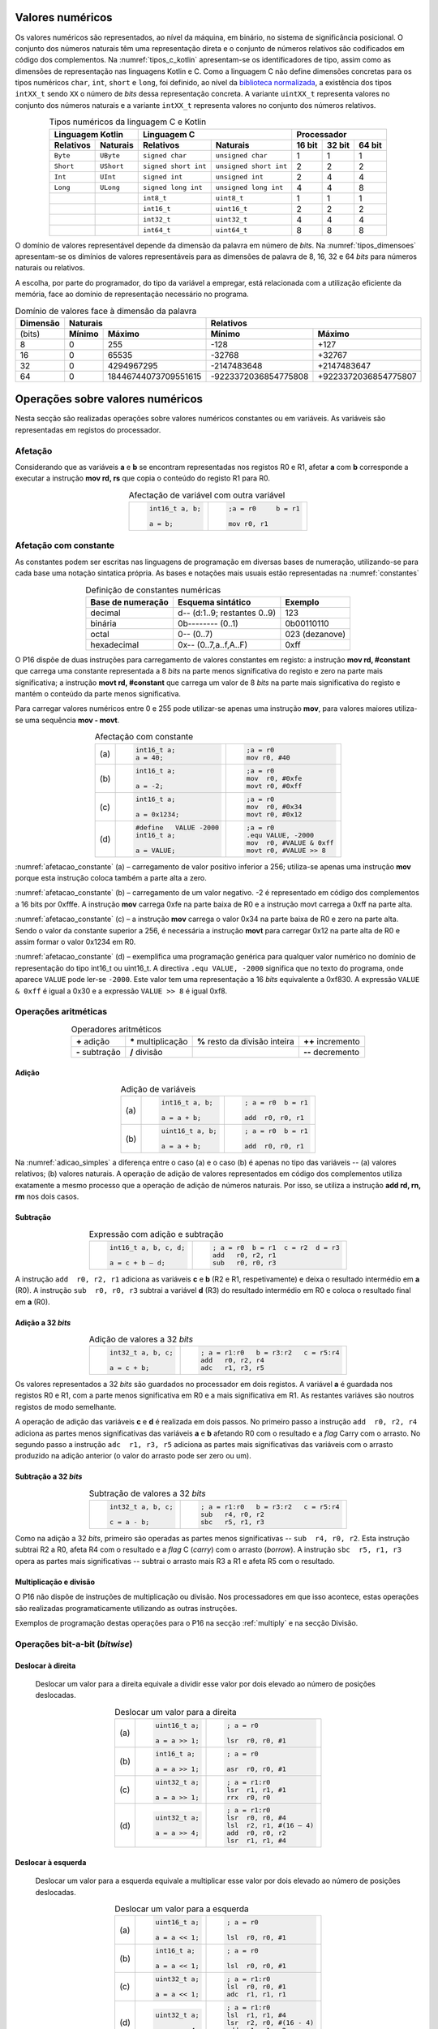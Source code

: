 Valores numéricos
=================

Os valores numéricos são representados, ao nível da máquina, em binário, no sistema de significância posicional.
O conjunto dos números naturais têm uma representação direta
e o conjunto de números relativos são codificados em código dos complementos.
Na :numref:`tipos_c_kotlin` apresentam-se os identificadores de tipo,
assim como as dimensões de representação nas linguagens Kotlin e C.
Como a linguagem C não define dimensões concretas para
os tipos numéricos ``char``, ``int``, ``short`` e ``long``,
foi definido, ao nível da `biblioteca normalizada <https://en.cppreference.com/w/c/types/integer>`_,
a existência dos tipos ``intXX_t`` sendo ``XX``
o número de *bits* dessa representação concreta.
A variante ``uintXX_t`` representa valores no conjunto dos números naturais
e a variante ``intXX_t`` representa valores no conjunto dos números relativos.

.. table:: Tipos numéricos da linguagem C e Kotlin
   :widths: auto
   :align: center
   :name: tipos_c_kotlin

   +--------------------------------+-----------------------------------------------+--------------------------------------+
   | Linguagem Kotlin               |           Linguagem C                         | Processador                          |
   +===============+================+======================+========================+============+============+============+
   | **Relativos** | **Naturais**   | **Relativos**        | **Naturais**           | **16 bit** | **32 bit** | **64 bit** |
   +---------------+----------------+----------------------+------------------------+------------+------------+------------+
   | ``Byte``      | ``UByte``      | ``signed char``      | ``unsigned char``      | 1          | 1          | 1          |
   +---------------+----------------+----------------------+------------------------+------------+------------+------------+
   | ``Short``     | ``UShort``     | ``signed short int`` | ``unsigned short int`` | 2          | 2          | 2          |
   +---------------+----------------+----------------------+------------------------+------------+------------+------------+
   | ``Int``       | ``UInt``       | ``signed int``       | ``unsigned int``       | 2          | 4          | 4          |
   +---------------+----------------+----------------------+------------------------+------------+------------+------------+
   | ``Long``      | ``ULong``      | ``signed long int``  | ``unsigned long int``  | 4          | 4          | 8          |
   +---------------+----------------+----------------------+------------------------+------------+------------+------------+
   | ..            | ..             | ``int8_t``           | ``uint8_t``            | 1          | 1          | 1          |
   +---------------+----------------+----------------------+------------------------+------------+------------+------------+
   | ..            | ..             | ``int16_t``          | ``uint16_t``           | 2          | 2          | 2          |
   +---------------+----------------+----------------------+------------------------+------------+------------+------------+
   | ..            | ..             | ``int32_t``          | ``uint32_t``           | 4          | 4          | 4          |
   +---------------+----------------+----------------------+------------------------+------------+------------+------------+
   | ..            | ..             | ``int64_t``          | ``uint64_t``           | 8          | 8          | 8          |
   +---------------+----------------+----------------------+------------------------+------------+------------+------------+

O domínio de valores representável depende da dimensão da palavra em número de *bits*.
Na :numref:`tipos_dimensoes` apresentam-se os dimínios de valores representáveis
para as dimensões de palavra de 8, 16, 32 e 64 *bits* para números naturais ou relativos.

A escolha, por parte do programador, do tipo da variável a empregar,
está relacionada com a utilização eficiente da memória,
face ao domínio de representação necessário no programa.


.. table:: Domínio de valores face à dimensão da palavra
   :widths: auto
   :align: center
   :name: tipos_dimensoes

   +----------+-----------------------------------+---------------------------------------------+
   | Dimensão | Naturais                          | Relativos                                   |
   +==========+============+======================+======================+======================+
   | (bits)   | **Mínimo** | **Máximo**           | **Mínimo**           | **Máximo**           |
   +----------+------------+----------------------+----------------------+----------------------+
   | 8        | 0          | 255                  | -128                 | +127                 |
   +----------+------------+----------------------+----------------------+----------------------+
   | 16       | 0          | 65535                | -32768               | +32767               |
   +----------+------------+----------------------+----------------------+----------------------+
   | 32       | 0          | 4294967295           | -2147483648          | +2147483647          |
   +----------+------------+----------------------+----------------------+----------------------+
   | 64       | 0          | 18446744073709551615 | -9223372036854775808 | +9223372036854775807 |
   +----------+------------+----------------------+----------------------+----------------------+

Operações sobre valores numéricos
=================================

Nesta secção são realizadas operações sobre valores numéricos constantes ou em variáveis.
As variáveis são representadas em registos do processador.

Afetação
--------
Considerando que as variáveis **a** e  **b** se encontram representadas nos registos R0 e R1,
afetar **a** com **b** corresponde a executar a instrução **mov rd, rs**
que copia o conteúdo do registo R1 para R0.

.. table:: Afectação de variável com outra variável
   :widths: auto
   :align: center
   :name: afetacao_com_variavel

   +----------------------------------+----------------------------------+
   | .. code-block:: c                | .. code-block:: asm              |
   |                                  |                                  |
   |    int16_t a, b;                 |    ;a = r0     b = r1            |
   |                                  |                                  |
   |    a = b;                        |    mov r0, r1                    |
   +----------------------------------+----------------------------------+

.. _afetacao com constante:

Afetação com constante
----------------------
As constantes podem ser escritas nas linguagens de programação em diversas bases de numeração,
utilizando-se para cada base uma notação sintatica própria.
As bases e notações mais usuais estão representadas na :numref:`constantes`

.. table:: Definição de constantes numéricas
   :widths: auto
   :align: center
   :name: constantes

   +-----------------------+--------------------------------+-------------------+
   | Base de numeração     | Esquema sintático              | Exemplo           |
   +=======================+================================+===================+
   | decimal               | d\-\- (d:1..9; restantes 0..9) | 123               |
   +-----------------------+--------------------------------+-------------------+
   | binária               | 0b\-\-\-\-\-\-\-\- (0..1)      | 0b00110110        |
   +-----------------------+--------------------------------+-------------------+
   | octal                 | 0\-\- (0..7)                   | 023    (dezanove) |
   +-----------------------+--------------------------------+-------------------+
   | hexadecimal           | 0x\-\- (0..7,a..f,A..F)        | 0xff              |
   +-----------------------+--------------------------------+-------------------+


O P16 dispõe de duas instruções para carregamento de valores constantes em registo:
a instrução **mov  rd, #constant** que carrega uma constante representada a 8 *bits*
na parte menos significativa do registo e zero na parte mais significativa;
a instrução **movt  rd, #constant** que carrega um valor de 8 *bits*
na parte mais significativa do registo e mantém o conteúdo da parte menos significativa.

Para carregar valores numéricos entre 0 e 255 pode utilizar-se apenas uma instrução **mov**,
para valores maiores utiliza-se uma sequência **mov - movt**.

.. table:: Afectação com constante
   :widths: auto
   :align: center
   :name: afetacao_constante

   +--------+----------------------------------+----------------------------------+
   |        | .. code-block:: c                | .. code-block:: asm              |
   |        |                                  |                                  |
   | \(a\)  |    int16_t a;                    |    ;a = r0                       |
   |        |    a = 40;                       |    mov r0, #40                   |
   +--------+----------------------------------+----------------------------------+
   |        | .. code-block:: c                | .. code-block:: asm              |
   |        |                                  |                                  |
   | \(b\)  |    int16_t a;                    |    ;a = r0                       |
   |        |                                  |    mov  r0, #0xfe                |
   |        |    a = -2;                       |    movt r0, #0xff                |
   +--------+----------------------------------+----------------------------------+
   |        | .. code-block:: c                | .. code-block:: asm              |
   |        |                                  |                                  |
   | \(c\)  |    int16_t a;                    |    ;a = r0                       |
   |        |                                  |    mov  r0, #0x34                |
   |        |    a = 0x1234;                   |    movt r0, #0x12                |
   +--------+----------------------------------+----------------------------------+
   |        | .. code-block:: c                | .. code-block:: asm              |
   |        |                                  |                                  |
   |        |    #define   VALUE -2000         |    ;a = r0                       |
   | \(d\)  |    int16_t a;                    |    .equ VALUE, -2000             |
   |        |                                  |    mov  r0, #VALUE & 0xff        |
   |        |    a = VALUE;                    |    movt r0, #VALUE >> 8          |
   +--------+----------------------------------+----------------------------------+

:numref:`afetacao_constante` (a) – carregamento de valor positivo inferior a 256;
utiliza-se apenas uma instrução **mov** porque esta instrução coloca também a parte alta a zero.

:numref:`afetacao_constante` (b) – carregamento de um valor negativo.
-2 é representado em código dos complementos a 16 bits por 0xfffe.
A instrução **mov** carrega 0xfe na parte baixa de R0 e a instrução movt carrega a 0xff na parte alta.

:numref:`afetacao_constante` (c) – a instrução **mov** carrega o valor 0x34 na parte baixa de R0 e zero na parte alta.
Sendo o valor da constante superior a 256,
é necessária a instrução **movt** para carregar 0x12 na parte alta de R0
e assim formar o valor 0x1234 em R0.

:numref:`afetacao_constante` (d) – exemplifica uma programação genérica para qualquer valor numérico
no domínio de representação do tipo int16_t ou uint16_t.
A directiva ``.equ VALUE, -2000`` significa que no texto do programa,
onde aparece ``VALUE`` pode ler-se ``-2000``.
Este valor tem uma representação a 16 *bits* equivalente a 0xf830.
A expressão ``VALUE & 0xff`` é igual a 0x30 e a expressão ``VALUE >> 8`` é igual 0xf8.

Operações aritméticas
---------------------

.. table:: Operadores aritméticos
   :widths: auto
   :align: center

   +-----------------+----------------------+--------------------------------+---------------------+
   | **+** adição    | **\*** multiplicação | **%** resto da divisão inteira | **++** incremento   |
   +-----------------+----------------------+--------------------------------+---------------------+
   | **-** subtração | **/** divisão        |                                | **\-\-** decremento |
   +-----------------+----------------------+--------------------------------+---------------------+

Adição
^^^^^^

.. table:: Adição de variáveis
   :widths: auto
   :align: center
   :name: adicao_simples

   +--------+----------------------------------+----------------------------------+
   |        | .. code-block:: c                | .. code-block:: asm              |
   |        |                                  |                                  |
   |        |    int16_t a, b;                 |    ; a = r0  b = r1              |
   | \(a\)  |                                  |                                  |
   |        |    a = a + b;                    |    add  r0, r0, r1               |
   +--------+----------------------------------+----------------------------------+
   |        | .. code-block:: c                | .. code-block:: asm              |
   |        |                                  |                                  |
   |        |    uint16_t a, b;                |    ; a = r0  b = r1              |
   | \(b\)  |                                  |                                  |
   |        |    a = a + b;                    |    add  r0, r0, r1               |
   +--------+----------------------------------+----------------------------------+

Na :numref:`adicao_simples` a diferença entre o caso (a) e o caso (b) é apenas no tipo das variáveis --
(a) valores relativos; (b) valores naturais.
A operação de adição de valores representados em código dos complementos
utiliza exatamente a mesmo processo que a operação de adição de números naturais.
Por isso, se utiliza a instrução **add  rd, rn, rm** nos dois casos.

Subtração
^^^^^^^^^

.. table:: Expressão com adição e subtração
   :widths: auto
   :align: center
   :name: adicao_subtracao

   +----------------------------------+--------------------------------------+
   | .. code-block:: c                | .. code-block:: asm                  |
   |                                  |                                      |
   |    int16_t a, b, c, d;           |    ; a = r0  b = r1  c = r2  d = r3  |
   |                                  |    add   r0, r2, r1                  |
   |    a = c + b – d;                |    sub   r0, r0, r3                  |
   +----------------------------------+--------------------------------------+

A instrução ``add  r0, r2, r1`` adiciona as variáveis **c** e **b** (R2 e R1, respetivamente)
e deixa o resultado intermédio em **a** (R0).
A instrução ``sub  r0, r0, r3`` subtrai a variável **d** (R3) do resultado intermédio em R0
e coloca o resultado final em **a** (R0).

Adição a 32 *bits*
^^^^^^^^^^^^^^^^^^

.. table:: Adição de valores a 32 *bits*
   :widths: auto
   :align: center
   :name: adicao_32_bits

   +----------------------------------+-----------------------------------------+
   | .. code-block:: c                | .. code-block:: asm                     |
   |                                  |                                         |
   |    int32_t a, b, c;              |    ; a = r1:r0   b = r3:r2   c = r5:r4  |
   |                                  |    add   r0, r2, r4                     |
   |    a = c + b;                    |    adc   r1, r3, r5                     |
   +----------------------------------+-----------------------------------------+

Os valores representados a 32 *bits* são guardados no processador em dois registos.
A variável **a** é guardada nos registos R0 e R1, com a parte menos significativa em R0
e a mais significativa em R1. As restantes variáves são noutros registos de modo semelhante.

A operação de adição das variáveis **c** e **d** é realizada em dois passos.
No primeiro passo a instrução ``add  r0, r2, r4`` adiciona
as partes menos significativas das variáveis **a** e **b**
afetando R0 com o resultado e a *flag* Carry com o arrasto.
No segundo passo a instrução ``adc  r1, r3, r5`` adiciona as partes mais significativas
das variáveis com o arrasto produzido na adição anterior (o valor do arrasto pode ser zero ou um).

Subtração a 32 *bits*
^^^^^^^^^^^^^^^^^^^^^

.. table:: Subtração de valores a 32 *bits*
   :widths: auto
   :align: center
   :name: subtracao_32_bits

   +----------------------------------+-----------------------------------------+
   | .. code-block:: c                | .. code-block:: asm                     |
   |                                  |                                         |
   |    int32_t a, b, c;              |    ; a = r1:r0   b = r3:r2   c = r5:r4  |
   |                                  |    sub   r4, r0, r2                     |
   |    c = a - b;                    |    sbc   r5, r1, r3                     |
   +----------------------------------+-----------------------------------------+

Como na adição a 32 *bits*, primeiro são operadas as partes menos significativas
-- ``sub  r4, r0, r2``. Esta instrução subtrai R2 a R0,
afeta R4 com o resultado e a *flag* C (*carry*) com o arrasto (*borrow*).
A instrução ``sbc  r5, r1, r3`` opera as partes mais significativas
-- subtrai o arrasto mais R3 a R1 e afeta R5 com o resultado.

Multiplicação e divisão
^^^^^^^^^^^^^^^^^^^^^^^

O P16 não dispõe de instruções de multiplicação ou divisão.
Nos processadores em que isso acontece,
estas operações são realizadas programaticamente utilizando as outras instruções.

Exemplos de programação destas operações para o P16 na secção :ref:`multiply`
e na secção Divisão.

Operações bit-a-bit (*bitwise*)
-------------------------------

Deslocar à direita
^^^^^^^^^^^^^^^^^^^^^^^^^^^^^^
   Deslocar um valor para a direita equivale a
   dividir esse valor por dois elevado ao número de posições deslocadas.

   .. table:: Deslocar um valor para a direita
      :widths: auto
      :align: center
      :name: shift_right

      +--------+----------------------------------+----------------------------------+
      |        | .. code-block:: c                | .. code-block:: asm              |
      |        |                                  |                                  |
      |        |    uint16_t a;                   |    ; a = r0                      |
      | \(a\)  |                                  |                                  |
      |        |    a = a >> 1;                   |    lsr  r0, r0, #1               |
      +--------+----------------------------------+----------------------------------+
      |        | .. code-block:: c                | .. code-block:: asm              |
      |        |                                  |                                  |
      |        |    int16_t a;                    |    ; a = r0                      |
      | \(b\)  |                                  |                                  |
      |        |    a = a >> 1;                   |    asr  r0, r0, #1               |
      +--------+----------------------------------+----------------------------------+
      |        | .. code-block:: c                | .. code-block:: asm              |
      |        |                                  |                                  |
      |        |    uint32_t a;                   |    ; a = r1:r0                   |
      | \(c\)  |                                  |    lsr  r1, r1, #1               |
      |        |    a = a >> 1;                   |    rrx  r0, r0                   |
      +--------+----------------------------------+----------------------------------+
      |        | .. code-block:: c                | .. code-block:: asm              |
      |        |                                  |                                  |
      |        |    uint32_t a;                   |    ; a = r1:r0                   |
      | \(d\)  |                                  |    lsr  r0, r0, #4               |
      |        |    a = a >> 4;                   |    lsl  r2, r1, #(16 – 4)        |
      |        |                                  |    add  r0, r0, r2               |
      |        |                                  |    lsr  r1, r1, #4               |
      +--------+----------------------------------+----------------------------------+

Deslocar à esquerda
^^^^^^^^^^^^^^^^^^^
   Deslocar um valor para a esquerda equivale
   a multiplicar esse valor por dois elevado ao número de posições deslocadas.

   .. table:: Deslocar um valor para a esquerda
      :widths: auto
      :align: center
      :name: shift_left

      +--------+----------------------------------+----------------------------------+
      |        | .. code-block:: c                | .. code-block:: asm              |
      |        |                                  |                                  |
      |        |    uint16_t a;                   |    ; a = r0                      |
      | \(a\)  |                                  |                                  |
      |        |    a = a << 1;                   |    lsl  r0, r0, #1               |
      +--------+----------------------------------+----------------------------------+
      |        | .. code-block:: c                | .. code-block:: asm              |
      |        |                                  |                                  |
      |        |    int16_t a;                    |    ; a = r0                      |
      | \(b\)  |                                  |                                  |
      |        |    a = a << 1;                   |    lsl  r0, r0, #1               |
      +--------+----------------------------------+----------------------------------+
      |        | .. code-block:: c                | .. code-block:: asm              |
      |        |                                  |                                  |
      |        |    uint32_t a;                   |    ; a = r1:r0                   |
      | \(c\)  |                                  |    lsl  r0, r0, #1               |
      |        |    a = a << 1;                   |    adc  r1, r1, r1               |
      +--------+----------------------------------+----------------------------------+
      |        | .. code-block:: c                | .. code-block:: asm              |
      |        |                                  |                                  |
      |        |    uint32_t a;                   |    ; a = r1:r0                   |
      | \(d\)  |                                  |    lsl  r1, r1, #4               |
      |        |    a = a << 4;                   |    lsr  r2, r0, #(16 - 4)        |
      |        |                                  |    add  r1, r1, r2               |
      |        |                                  |    lsl  r0, r0, #4               |
      +--------+----------------------------------+----------------------------------+


Rodar
^^^^^

Rodar uma palavra para a direita significa inserir nas posições de maior peso,
os *bits* que saem das posições de menor peso;
rodar uma palavra para a esquerda significa inserir nas posições de menor peso
os bits que saem das posições de maior peso.

   .. table:: Rotação de valores
      :widths: auto
      :align: center
      :name: rotacao_valores

      +----------------------------------+-----------------------------------------+
      |  Rodar o valor de R0             | .. code-block:: asm                     |
      |  três posições para a direita.   |                                         |
      |                                  |    ror  r0, r0, #3                      |
      +----------------------------------+-----------------------------------------+
      | Rodar o valor de R0              | .. code-block:: asm                     |
      | cinco posições para a esquerda.  |                                         |
      |                                  |    ror  r0, r0, #(16 – 5)               |
      +----------------------------------+-----------------------------------------+


Deslocar um número variável de posições
^^^^^^^^^^^^^^^^^^^^^^^^^^^^^^^^^^^^^^^

   O P16 não dispõe de instrução que permita deslocar o conteúdo de um registo
   um número variável de posições. O terceiro parâmetro das instruções de deslocamento,
   que define o número de posições a deslocar, é sempre uma constante.

   Para deslocar um número variável de posições é necessário elaborar um programa.

   Na :numref:`variable_shift` (b) apresenta-se uma solução
   que realiza um número de iterações igual ao número de posições a deslocar (valor do registo R1),
   deslocando uma posição em cada iteração (linha 5).

   A solução apresentada na :numref:`variable_shift` (c) executa o deslocamento em
   quatro passos (instruções ``lsl r0, r0, #X`` (linhas 4, 8, 12 e 16).
   Em cada passo deslocar deslocar uma, duas, quatro ou oito posições,
   perfazendo um máximo de quinze posições.

   O número de posições a deslocar é representado pelos quatro *bits* de menor peso de R1.
   Por exemplo, no terceiro passo (linha 10 a 12) é testado o *bit* de peso dois de R1.
   Se este *bit* for 1, R0 é deslocado quatro posições. Se for 0, R0 não é deslocado.

   O programa da :numref:`variable_shift` (b) demora a executar um tempo igual ao de 2 + 5 \* n instruções
   enquanto o programa da :numref:`variable_shift` (c) demora o tempo igual ao de 8 a 12 instruções.

   .. table:: Deslocamento de um número variável de posições
      :widths: auto
      :align: center
      :name: variable_shift

      +-------------------+---------------------------+-----------------------------+
      | .. code-block:: c | .. code-block:: asm       | .. code-block:: asm         |
      |                   |    :linenos:              |    :linenos:                |
      |                   |                           |                             |
      |    int16_t a, n;  |    ;a = r0   n = r1       |    ;a = r0   n = r1         |
      |                   |       add  r1, r1, #0     |        lsr  r1, r1, #1      |
      |    a <<= n;       |       bzs  shift_end      |        bcc  shift_1         |
      |                   |    shift:                 |        lsl  r0, r0, #1      |
      |                   |       lsl  r0, r0, #1     |    shift_1:                 |
      |                   |       sub  r1, r1, #1     |        lsr  r1, r1, #1      |
      |                   |       bzc  shift          |        bcc  shift_2         |
      |                   |    shift_end:             |        lsl  r0, r0, #2      |
      |                   |                           |    shift_2:                 |
      |                   |                           |        lsr  r1, r1, #1      |
      |                   |                           |        bcc  shift_4         |
      |                   |                           |        lsl  r0, r0, #4      |
      |                   |                           |    shift_4:                 |
      |                   |                           |        lsr  r1, r1, #1      |
      |                   |                           |        bcc  shift_8         |
      |                   |                           |        lsl  r0, r0, #8      |
      |                   |                           |    shift_8:                 |
      |                   |                           |                             |
      | \(a\)             | \(b\)                     | \(c\)                       |
      +-------------------+---------------------------+-----------------------------+

Afetar um *bit* com 1
^^^^^^^^^^^^^^^^^^^^^

   Afectar o *bit* de peso três da variável **a** com o valor 1,
   mantendo o valor dos restantes *bits*.

   A instrução ``mov r1, #(1 << 3)`` coloca o valor ``0000 0000 0000 1000`` em R1.
   A instrução ``orr r0, r0, r1`` realiza a operação disjunção (*or*)
   entre os *bits* das mesmas posições de R0 e R1.
   O resultado é o valor original de R0 quando operado com 0 em R1 -- elemento neutro --
   ou o valor 1 quando operado com 1 em R1 -- elemento absorvente.

   .. table:: Afectar o *bit* três de **a** com 1.
      :widths: auto
      :align: center
      :name: set_bit

      +----------------------------------+-------------------------------------+
      | .. code-block:: c                | .. code-block:: asm                 |
      |                                  |                                     |
      |    uint16_t a;                   |    ; a = r0                         |
      |                                  |    mov   r1, #(1 << 3)              |
      |    a |= 1 << 3;                  |    orr   r0, r0, r1                 |
      +----------------------------------+-------------------------------------+

Afetar um *bit* com 0
^^^^^^^^^^^^^^^^^^^^^

   Afectar o *bit* de peso doze da variável **a** com o valor 0,
   mantendo o valor dos restantes *bits*.

   As instruções ``mov r1, #(~(1 << 12) & 0xff)`` e ``movt r1, #(~(1 << 12) >> 8)``
   colocam o valor **1110 1111 1111 1111** em R1.
   A instrução ``and r0, r0, r1`` realiza a operação conjunção (*and*)
   entre os *bits* das mesmas posições de R0 e R1.
   O resultado é o valor original de R0 quando operado com 1 em R1 -- elemento neutro --
   ou o valor 0 quando operado com 0 em R1 -- elemento absorvente.

   .. table:: Afectar o *bit* três de **a** com 0.
      :widths: auto
      :align: center
      :name: clear_bit

      +----------------------------------+-------------------------------------+
      | .. code-block:: c                | .. code-block:: asm                 |
      |                                  |                                     |
      |    uint16_t a;                   |    ; a = r0                         |
      |                                  |    mov   r1, #(~(1 << 12) & 0xff)   |
      |                                  |    movt  r1, #(~(1 << 12) >> 8)     |
      |    a &= ~(1 << 12);              |    and   r0, r0, r1                 |
      +----------------------------------+-------------------------------------+


Afetar um *bit* de variável com o *bit* de outra variável
^^^^^^^^^^^^^^^^^^^^^^^^^^^^^^^^^^^^^^^^^^^^^^^^^^^^^^^^^

   Afectar o *bit* de peso quatro da variável **a**
   com o valor do *bit* de peso treze da variável **b**, mantendo os restantes *bits*.

   .. table:: Afectar o *bit* quatro de **a** com o valor do *bit* treze de **b**.
      :widths: auto
      :align: center
      :name: assign_bit

      +----------------------------------+-------------------------------------+
      | .. code-block:: c                | .. code-block:: asm                 |
      |                                  |                                     |
      |    uint16_t a, b;                |    ; a = r0   b = r1   tmp = r2     |
      |                                  |    lsr   r2, r1, #(13 - 4)          |
      |    uint16_t tmp = b >> (13 - 4); |    mov   r3, #(1 << 4)              |
      |    tmp &= (1 << 4);              |    and   r2, r2, r3                 |
      |    a &= ~(1 << 4);               |    mvn   r3, r3                     |
      |    a |= tmp;                     |    and   r0, r0, r3                 |
      |                                  |    orr   r0, r0, r2                 |
      +----------------------------------+-------------------------------------+


Multiplicar por constante
^^^^^^^^^^^^^^^^^^^^^^^^^

   A multiplicação de uma variável por uma constante pode ser realizada,
   sem recurso a instrução de multiplicação
   ou a programa genérico de multiplicação.
   Veja-se o seguinte exemplo:

   a * 21 = a * (16 + 4 + 1) = a * 16 + a * 4 + a * 1

   A constante 21 é decomposta em parcelas de valor igual a potências de dois.
   As multiplicações parciais são realizadas por instruções de deslocamento.

   .. table:: Multiplicar por constante.
      :widths: auto
      :align: center
      :name: mult_const

      +----------------------------------+-------------------------------------+
      | .. code-block:: c                | .. code-block:: asm                 |
      |                                  |                                     |
      |    uint16_t a, b;                |    ; a = r0   b = r1                |
      |                                  |    mov  r1, r0       ; a * 1        |
      |    uint16_t b = a * 21;          |    lsl  r0, r0, #2                  |
      |                                  |    add  r1, r1, r0   ; + a * 4      |
      |                                  |    lsl  r0, r0, #2                  |
      |                                  |    add  r1, r1, r0   ; + a * 16     |
      +----------------------------------+-------------------------------------+


Conversão entre tipos numéricos
-------------------------------

   A representação dos tipos numéricos diferem entre si no número de *bits*
   e na representação de sinal.
   Existe por vezes a necessidade de alterar a representação de valores.
   Por exemplo, afetar um valor guardado numa variável representada a oito *bits* (int8_t)
   a uma variável representada a dezasseis *bits* (int16_t), ou o contrário.

Conversão sem perda de informação
^^^^^^^^^^^^^^^^^^^^^^^^^^^^^^^^^
   Na conversão de tipo cujo domínio de representação está contido no domínio
   de representação do tipo destino --
   representação com menos *bits* para representação com mais *bits* --
   não há perda de informação.
   Para manter a mesma representação numérica os *bits* de maior peso
   recebem o valor zero no caso de valores naturais
   ou o valor do *bit* de sinal no caso de valores relativos.

   Nos exemplos da :numref:`convert_to_wider` a conversão de 8 para 16 *bits* dá-se
   ao carregar as contantes nos registos do processador.
   Como o P16 realiza apenas operações a 16 *bits*,
   os valores originalmente representados 8 *bits* devem ser representados a 16 *bits*
   ao serem carregados nos registos do processador.

   Nos casos  (a) e (b) da :numref:`convert_to_wider`, o aumento para 16 *bits*
   consiste em acrescentar zero na parte alta de R0.
   Esse resultado é obtido pela funcionamento das instruções ``mov  r0, #10`` e ``mov  r0, #22``
   que afetam a parte alta de R0 com zero.

   Nos casos (c) e (d) da :numref:`convert_to_wider`, o aumento para 16 *bits*
   consiste em propagar o *bit* de sinal para a parte alta do destino. No caso (c)
   a parte alta de R0 recebe 0xff porque se trata de representar o valor -3.
   No caso (d) a parte alta da variável, representada em R2, recebe em todas
   as posições um valor igual ao *bit* de maior peso de R0 (*bit* de sinal do valor original).

   .. table:: Conversão de tipo menor para tipo maior
      :widths: auto
      :align: center
      :name: convert_to_wider

      +--------+----------------------------------+----------------------------------+
      |        | .. code-block:: c                | .. code-block:: asm              |
      |        |                                  |                                  |
      |        |    uint8_t a;                    |    ; a = r0   b = r1             |
      | \(a\)  |    uint16_t b;                   |                                  |
      |        |    a = 10;                       |    mov   r0, #10                 |
      |        |    b = a;                        |    mov   r1, r0                  |
      +--------+----------------------------------+----------------------------------+
      |        | .. code-block:: c                | .. code-block:: asm              |
      |        |                                  |                                  |
      |        |    uint8_t a;                    |    ; a = r0   b = r1             |
      | \(b\)  |    int16_t b;                    |                                  |
      |        |    a = 22;                       |    mov   r0, #22                 |
      |        |    b = a;                        |    mov   r1, r0                  |
      +--------+----------------------------------+----------------------------------+
      |        | .. code-block:: c                | .. code-block:: asm              |
      |        |                                  |                                  |
      |        |    int8_t a;                     |    ; a = r0   b = r1             |
      | \(c\)  |    int16_t b;                    |                                  |
      |        |    a = -3;                       |    mov   r0, #-3                 |
      |        |    b = a;                        |    movt  r0, #0xff               |
      |        |                                  |    mov   r1, r0                  |
      +--------+----------------------------------+----------------------------------+
      |        | .. code-block:: c                | .. code-block:: asm              |
      |        |                                  |                                  |
      |        |    int16_t a;                    |    ; a = r0   b = r2:r1          |
      | \(d\)  |    int32_t b;                    |    mov   r1, r0                  |
      |        |    b = a;                        |    mov   r2, r0                  |
      |        |                                  |    asr   r2, r2, #15             |
      +--------+----------------------------------+----------------------------------+

Conversão com perda de informação
^^^^^^^^^^^^^^^^^^^^^^^^^^^^^^^^^

   Na conversão de tipo cujo domínio de representação é diferente
   do domínio de representação do tipo destino, pode haver perda de informação.
   Para o evitar cabe ao programador garantir
   que o valor a converter é representável no domínio do tipo destino.

   .. table:: Conversão com possível perda de informação
      :widths: auto
      :align: center
      :name: convert_diferent_domain

      +--------+----------------------------------+----------------------------------+
      |        | .. code-block:: c                | .. code-block:: asm              |
      |        |                                  |                                  |
      |        |    uint16_t a;                   |    ; a = r0   b = r1             |
      | \(a\)  |    uint8_t b;                    |    mov   r2, #0xff               |
      |        |    b = a;                        |    and   r1, r0, r2              |
      +--------+----------------------------------+----------------------------------+
      |        | .. code-block:: c                | .. code-block:: asm              |
      |        |                                  |                                  |
      |        |    int32_t a;                    |    ; a = r1:r0   b = r2          |
      | \(b\)  |    int16_t b;                    |                                  |
      |        |    b = a;                        |    mov   r2, r0                  |
      +--------+----------------------------------+----------------------------------+


Avaliação de condições
----------------------

A avaliação de expressões booleanas
consiste em realizar operações aritméticas ou lógicas
que afectem as *flags*.
Estas operações devem ser escolhidas de modo que a análise do valor das *flags*
seja conclusiva em relação àquilo que se quer avaliar.

Comparação de valores numéricos
^^^^^^^^^^^^^^^^^^^^^^^^^^^^^^^

   .. table:: Operadores de comparação numérica
      :widths: auto
      :align: center
      :name: compare_numbers

      +------------------+-------------------+----------------------------+
      | **==** igualdade | **>** maior que   | **>=** maior ou igual a    |
      +------------------+-------------------+----------------------------+
      | **!=** diferença | **<** menor que   | **<=** menor ou igual a    |
      +------------------+-------------------+----------------------------+

   As comparações de valores numéricos baseiam-se no valor das *flags* N, V, C e/ou Z,
   resultante de uma operação de subtracção.
   A instrução de subtracção que normalmente se usa é a instrução **cmp  rn, rm**,
   que é idêntica à instrução **sub  rd, rn, rm**,
   com a diferença de não se aproveitar o resultado
   (a diferença dos  operandos), apenas as *flags* são afectadas
   em conformidade com o resultado.

   .. table:: Comparação \"igual a\".
      :widths: auto
      :align: center
      :name: compare_equal

      +----------------------------------+-------------------------------------+
      | .. code-block:: c                | .. code-block:: asm                 |
      |                                  |                                     |
      |                                  |    ; a = r0   b = r1   c = r2       |
      |    int a, b, c;                  |        cmp   r0, r1                 |
      |                                  |        bzc   if_end                 |
      |    if (a == b)                   |        mov   r2, r0                 |
      |        c = a;                    |    if_end:                          |
      +----------------------------------+-------------------------------------+

   No programa da :numref:`compare_equal` a instrução ``mov  r2, r0`` (correspondente a c = a)
   não deve ser executada se **a** for diferente de **b**.
   A instrução ``cmp  r0, r1`` afeta a *flag* Z com 1 se **a** e **b** forem iguais
   e afeta a *flag* Z com 0 se forem diferentes.
   Portanto a instrução ``mov  r2, r0`` não deve ser executada se Z for 0,
   que é o que resulta da utilização da instrução ``bzc  if_end`` (*Branch if flag Zero is Clear*)
   que "salta" para a posição do programa indicada pela *label* ``if_end`` se a *flag* Z for 0.

   A instrução BZC tem o nome alternativo BNE (*Branch if Not Equal*), que permite
   escrever o programa em *assembly* de forma mais direta.
   A nmemónica NE corresponde à *flag* Z ser 0,
   porque a *flag* Z é afetada com 0 se os operandos não forem iguais.
   Em coerência, a instrução BZS (*Branch if flag Zero is Set*)
   tem o nome alternativo BEQ (*Branch if Equal*).

   .. table:: Comparação \"menor que\".
      :widths: auto
      :align: center
      :name: compare_less_than

      +----------------------------------+-------------------------------------+
      | .. code-block:: c                | .. code-block:: asm                 |
      |    :linenos:                     |                                     |
      |                                  |    ; a = r0   b = r1   c = r2       |
      |    int a, b, c;                  |        cmp   r0, r1                 |
      |                                  |        bcc   if_end                 |
      |    if (a < b)                    |        mov   r2, r0                 |
      |        c = a;                    |    if_end:                          |
      +----------------------------------+-------------------------------------+

   No programa da :numref:`compare_less_than` a instrução ``mov  r2, r0`` (correspondente a c = a)
   não deve ser executada se **a** for maior ou igual a **b**.
   A instrução ``cmp  r0, r1`` afeta a *flag* C com 1 se **a** for menor que **b**
   e afeta a *flag* C com 0 se **a** for maior ou igual a **b**.
   Assim, a instrução ``mov  r2, r0`` não deve ser executada se a *flag* C for 0,
   que é o que resulta da utilização da instrução ``bcc  if_end`` (*Branch if flag Carry is Clear*)
   que "salta" para a posição do programa indicada pela *label* ``if_end`` se a *flag* C for 0.

   A instrução BCC tem o nome alternativo BHS (*Branch if Higher or Same*).
   Onde está a ``bcc  if_end`` poderia estar ``bhs  if_end``.
   A nmemónica HS corresponde à *flag* C ser 0,
   o que acontece se numa instrução CMP ou SUB o subtraendo for maior ou igual ao subtrator.

   A sequência ::

      cmp  rm, rn
      bhs  label

   pode ter a seguinte leitura:
   a instrução BHS realiza "salto" se **rm** for maior ou igual que **rn**.

   .. table:: Comparação \"maior que\".
      :widths: auto
      :align: center
      :name: compare_greater_than

      +----------------------------------+-------------------------------------+
      | .. code-block:: c                | .. code-block:: asm                 |
      |    :linenos:                     |                                     |
      |                                  |    ; a = r0   b = r1   c = r2       |
      |    int a, b, c;                  |        cmp   r1, r0                 |
      |                                  |        bcc   if_end                 |
      |    if (a > b)                    |        mov   r2, r0                 |
      |        c = a;                    |    if_end:                          |
      +----------------------------------+-------------------------------------+

   Para avaliar a condição **a > b** no programa da :numref:`compare_greater_than`
   com a mesma instrução ``cmp r0, r1`` a condição de salto seria a contrária
   à do programa da :numref:`compare_less_than` -- seria "saltar" se menor ou igual (*Lower or Same*).

   Como no P16 não existe a suposta instrução de salto BLS,
   a solução apresentada realiza a subtracção com os operandos em posições invertidas
   (``cmp  r1, r0``) e continua a usar BCC.

   A instrução ``cmp  r1, r0`` afeta a *flag* C com 1 se **a** for maior que **b**
   e afeta a *flag* C com 0 se **a** for menor ou igual a **b**.

   .. table:: Condições de comparação de números.
      :widths: auto
      :align: center
      :name: compare_conditions

      +-----------------+-----------------+------------------+--------------------+
      | Condição        | Operação        | Números naturais | Números relativos  |
      +=================+=================+==================+====================+
      | ``if (a < b)``  | ``cmp  r0, r1`` | ``bhs``          | ``bge``            |
      +-----------------+-----------------+------------------+--------------------+
      | ``if (a <= b)`` | ``cmp  r1, r0`` | ``blo``          | ``blt``            |
      +-----------------+-----------------+------------------+--------------------+
      | ``if (a > b)``  | ``cmp  r1, r0`` | ``bhs``          | ``bge``            |
      +-----------------+-----------------+------------------+--------------------+
      | ``if (a >= b)`` | ``cmp  r0, r1`` | ``blo``          | ``blt``            |
      +-----------------+-----------------+------------------+--------------------+

   Na :numref:`compare_conditions` apresentam-se soluções de programação
   para as quatro relações possíveis de comparação.

   Na comparação de números relativos, codificados em código de complementos,
   devem ser utilizadas as instruções BGE (*Branch if Greater or Equal*)
   ou BLT (*Branch if Less Than*).

   Regra prática: a mnemónica da instrução *branch*
   aplica-se ao primeiro operando da instrução *compare* anterior.

Testar o valor de um *bit*
^^^^^^^^^^^^^^^^^^^^^^^^^^

   Testar o valor de um *bit* de uma variável consiste em fazer refletir
   o valor desse *bit* numa das *flags* do processador.
   Para isso realizam-se operações sobre a variável que tranfiram o valor desse *bit*
   para a uma *flag*.

   .. table:: Testar o valor de um *bit*
      :widths: auto
      :align: center
      :name: bit_test

      +-----------------------------+---------------------------+------------------------------+
      | .. code-block:: c           | .. code-block:: asm       | .. code-block:: asm          |
      |                             |    :linenos:              |    :linenos:                 |
      |                             |                           |                              |
      |    #define N 2              |    ; a = r0   b = r1      |    ; a = r0   b = r1         |
      |                             |       .equ  N, 2          |       .equ  N, 2             |
      |    int16_t a, b;            |                           |                              |
      |                             |       mov   r2, #(1 << N) |       ror   r0, r0, #(N + 1) |
      |    if ((a & (1 << N)) != 0) |       and   r2, r0, r2    |       bcc   if_end           |
      |        b = 3                |       bzs   if_end        |       mov   r1, #3           |
      |                             |       mov   r1, #3        |    if_end:                   |
      |                             |    if_end:                |                              |
      +-----------------------------+---------------------------+------------------------------+
      | \(a\)                       | \(b\)                     | \(c\)                        |
      +-----------------------------+---------------------------+------------------------------+


   O programa da :numref:`bit_test` testa o valor do *bit* da terceira posição
   (peso 2) da variável **a**.

   Na versão (b), é realizada uma operação *and* entre a variável
   e uma constante formada por zeros e um 1 na posição que se pretende testar.
   Esta constante designam-se por máscara.
   Neste caso a máscara tem o valor 0000 0000 0000 0100.
   O valor 1 na posição N, sendo o elemento neutro da operação *and*, faz com que
   o resultado da instrução ``and r3, r0, r2`` seja zero,
   no caso do *bit* da posição N da variável ser 0
   ou diferente de zero no caso do *bit* da posição N da variável ser 1.
   A *flag* Z é afetada com o valor contrário ao do *bit* que se pretende testar.

   Na versão (c), o *bit* da variável que se pretende testar
   é deslocado para a *flag* C pela instrução ``ror   r0, #(N + 1)``.
   O número de posições a deslocar é N + 1.

   Em ambos os casos a instrução *branch* "salta por cima" da instrução
   ``mov  r1, #3`` (b = 3) quando o *bit* em avaliação é 0.


Valores booleanos
-----------------

   Em linguagem C não existem variáveis do tipo booleano.
   No entanto qualquer valor numérico do tipo char, short, int ou long
   pode ser avaliado do ponto de vista booleano.
   O critério é o seguinte: o valor numérico zero é avaliado como **falso**;
   um valor numérico diferente de zero é avaliado como **verdadeiro**.

   .. table:: Avaliação booleana de uma variável
      :widths: auto
      :align: center
      :name: bool_test

      +------------------------+----------------------+------------------------+
      | .. code-block:: c      | .. code-block:: c    | .. code-block:: asm    |
      |                        |                      |                        |
      |    int a, b;           |    int a, b;         |    ; a = r0   b = r1   |
      |                        |                      |       add   r0, r0, #0 |
      |    if (a)              |    if (a != 0)       |       bzc   if_end     |
      |        b = 3           |        b = 3         |       mov   r1, #3     |
      |                        |                      |    if_end:             |
      +------------------------+----------------------+------------------------+
      | .. code-block:: c      | .. code-block:: c    | .. code-block:: asm    |
      |                        |                      |                        |
      |    int a, b;           |    int a, b;         |    ; a = r0   b = r1   |
      |                        |                      |       add   r0, r0, #0 |
      |    if (!a)             |    if (a == 0)       |       bzs   if_end     |
      |        b = 3           |        b = 3         |       mov   r1, #3     |
      |                        |                      |    if_end:             |
      +------------------------+----------------------+------------------------+
      | \(a\)                  | \(b\)                | \(c\)                  |
      +------------------------+----------------------+------------------------+

   No programa :numref:`bool_test` o código das colunas (a) e (b) é equivalente.
   Em ambos os casos se pretende avaliar se a variável **a** é igual ou diferente de zero.
   A instrução ``add   r0, r0, #0`` ao adicionar zero a R0 não altera o valor original
   mas afecta a flag Z em conformidade com o valor de **a**.
   -- se **a** for zero a *flag* Z recebe 1; se **a** for diferente de zero a *flag* Z recebe 0.
   A *flag* Z é afetada com o valor contrário ao valor booleano.

   Das operações de comparação (==, !=, <, >, <=, >=) resultam valores booleanos – verdadeiro ou falso.

   Em linguagem C um valor booleano pode ser afectado a uma variável de qualquer tipo numérico
   ou ser operado com operadores numéricos.
   Para este efeito é necessário convertor o valor booleano para valor numérico.
   O critério é o seguinte: o valor booleano **falso** é equivalente ao valor numérico **zero**
   e o valor booleano **verdadeiro** é equivalente ao valor numérico **um**.

   .. table:: Afetação com expressão booleana.
      :widths: auto
      :align: center
      :name: assign_bool

      +----------------------------------+-------------------------------------+
      | .. code-block:: c                | .. code-block:: asm                 |
      |                                  |    :linenos:                        |
      |                                  |                                     |
      |                                  |    ; x = r0   y = r1                |
      |    int x, y;                     |    mov   r2, #20                    |
      |                                  |    cmp   r0, r2                     |
      |    y = x == 20;                  |    mrs   r1, cpsr                   |
      |                                  |    mov   r2, #1                     |
      |                                  |    and   r1, r1, r2                 |
      |                                  |                                     |
      | \(a\)                            | \(b\)                               |
      +----------------------------------+-------------------------------------+

   No programa (a) da :numref:`assign_bool`, a variável **y** é afectada com o valor zero ou um,
   resultante da conversão para valor numérico, do valor booleano resultado da expressão x == 20.

   No programa (b) da :numref:`assign_bool`, a instrução ``cmp  r0, r2`` afecta a *flag* Z
   com o resultado da comparação de **x** com 20 -- valor 1 se forem iguais; valor 0 se forem diferentes.
   A instrução ``mrs  r1, cpsr`` copia o registo CPSR para R1.
   A aplicação da máscara 0000 0000 0000 0001 (linhas 5 e 6), garante em R1
   a representação numérica a 16 *bits* do valor da *flag* Z
   que está posicionada no *bit* de menor peso de CPSR,
   absorvendo o valor das outras *flags* que fazem parte deste registo.

Operadores booleanos
--------------------

   .. table:: Operadores booleanos
      :widths: auto
      :align: center

      +---------------------+----------------------+-----------------+
      | **||** disjunção    | **&&** conjunção     | **!** negação   |
      +---------------------+----------------------+-----------------+

   Em geral nas linguagens de programação,
   a avaliação dos operandos da disjunção ou conjunção realiza-se da esquerda para a direita
   (ordem de leitura do texto).
   Nesta avaliação, assim que for encontrado um resultado igual ao elemento absorvente,
   as restantes sub-expressões já não serão avaliadas (*lazy avaluation*).
   A utilização deste critério visa a não realização de processamento desnecessário.
   Pelo conhecimento que o programador tiver dos dados,
   deve começar por escrever, em primeiro lugar,
   as sub-expressões cujo resultado mais provável evite o processamento das seguintes.

   .. table:: Expressão com operação conjunção.
      :widths: auto
      :align: center
      :name: and_operation

      +----------------------------------+-------------------------------------+
      | .. code-block:: c                | .. code-block:: asm                 |
      |    :linenos:                     |    :linenos:                        |
      |                                  |                                     |
      |    int a, b, c;                  |    ; a = r0   b = r1   c = r2       |
      |                                  |       mov    r3, #3                 |
      |    if (a >= 3 && b >= 3)         |       cmp    r0, r3                 |
      |        c += 3;                   |       blo    if_end                 |
      |                                  |       cmp    r1, r3                 |
      |                                  |       blo    if_end                 |
      |                                  |       add    r2, r2, #3             |
      |                                  |    if_end:                          |
      |                                  |                                     |
      | \(a\)                            | \(b\)                               |
      +----------------------------------+-------------------------------------+

   No programa (b) da ::numref:`and_operation`,
   se o resultado da avaliação de ``a >= 3`` (linhas 2 e 3) for falso,
   a sub-expressão ``b >= 3`` (linhas 5 e 6) já não será avaliada,
   nem o bloco do *if* (linha 7) será executado.

   .. table:: Expressão com operação disjunção.
      :widths: auto
      :align: center
      :name: or_operation

      +----------------------------------+-------------------------------------+
      | .. code-block:: c                | .. code-block:: asm                 |
      |    :linenos:                     |    :linenos:                        |
      |                                  |                                     |
      |    int a, b, c;                  |    ; a = r0   b = r1   c = r2       |
      |                                  |       mov    r3, #3                 |
      |    if (a >= 3 || b >= 3)         |       cmp    r0, r3                 |
      |        c += 3;                   |       bhs    if_then                |
      |                                  |       cmp    r1, r3                 |
      |                                  |       blo    if_end                 |
      |                                  |    if_then:                         |
      |                                  |       add    r2, r2, #3             |
      |                                  |    if_end:                          |
      |                                  |                                     |
      | \(a\)                            | \(b\)                               |
      +----------------------------------+-------------------------------------+

   No programa (b) da ::numref:`or_operation`,
   se o resultado da avaliação de ``a >= 3`` (linhas 2 e 3) for verdadeiro,
   a sub-expressão ``b >= 3`` (linhas 5 e 6) já não será avaliada,
   e o bloco do *if* (linha 8) é imediatamente executado.
